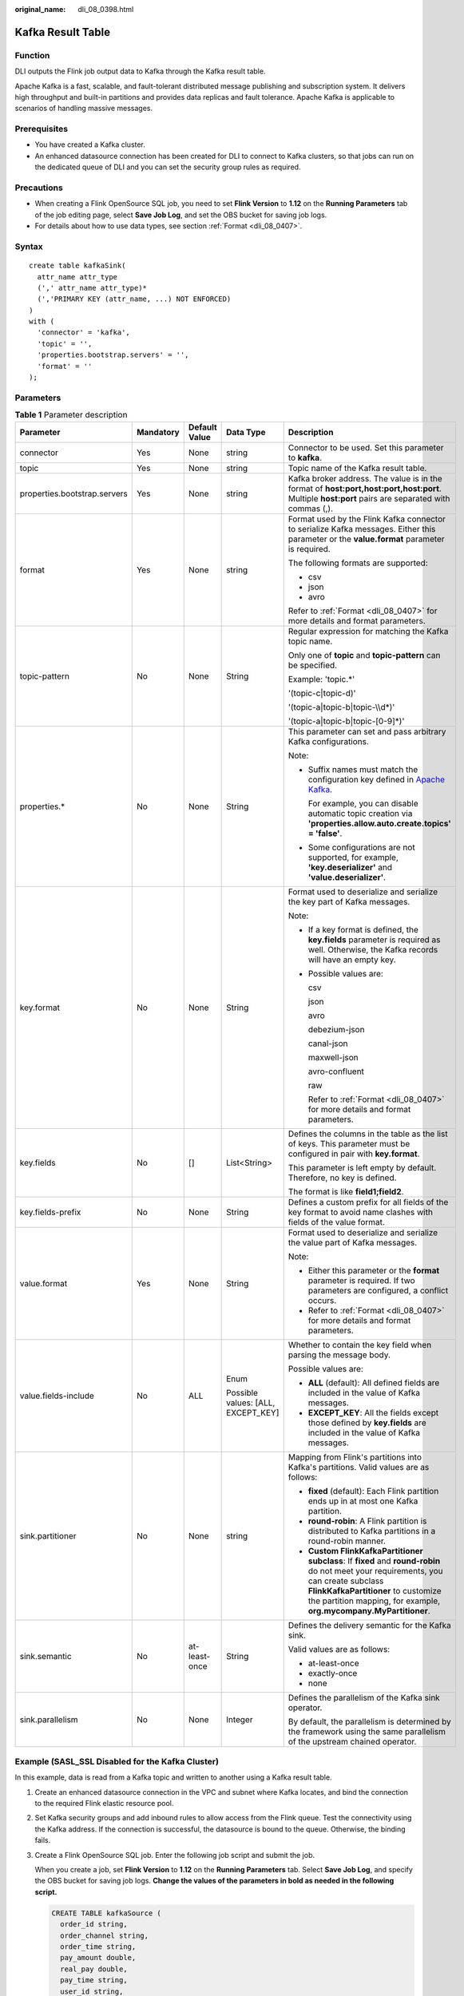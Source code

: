 :original_name: dli_08_0398.html

.. _dli_08_0398:

Kafka Result Table
==================

Function
--------

DLI outputs the Flink job output data to Kafka through the Kafka result table.

Apache Kafka is a fast, scalable, and fault-tolerant distributed message publishing and subscription system. It delivers high throughput and built-in partitions and provides data replicas and fault tolerance. Apache Kafka is applicable to scenarios of handling massive messages.

Prerequisites
-------------

-  You have created a Kafka cluster.
-  An enhanced datasource connection has been created for DLI to connect to Kafka clusters, so that jobs can run on the dedicated queue of DLI and you can set the security group rules as required.

Precautions
-----------

-  When creating a Flink OpenSource SQL job, you need to set **Flink Version** to **1.12** on the **Running Parameters** tab of the job editing page, select **Save Job Log**, and set the OBS bucket for saving job logs.
-  For details about how to use data types, see section :ref:`Format <dli_08_0407>`.

Syntax
------

::

   create table kafkaSink(
     attr_name attr_type
     (',' attr_name attr_type)*
     (','PRIMARY KEY (attr_name, ...) NOT ENFORCED)
   )
   with (
     'connector' = 'kafka',
     'topic' = '',
     'properties.bootstrap.servers' = '',
     'format' = ''
   );

Parameters
----------

.. table:: **Table 1** Parameter description

   +------------------------------+-------------+---------------+------------------------------------+---------------------------------------------------------------------------------------------------------------------------------------------------------------------------------------------------------------------------------------------------+
   | Parameter                    | Mandatory   | Default Value | Data Type                          | Description                                                                                                                                                                                                                                       |
   +==============================+=============+===============+====================================+===================================================================================================================================================================================================================================================+
   | connector                    | Yes         | None          | string                             | Connector to be used. Set this parameter to **kafka**.                                                                                                                                                                                            |
   +------------------------------+-------------+---------------+------------------------------------+---------------------------------------------------------------------------------------------------------------------------------------------------------------------------------------------------------------------------------------------------+
   | topic                        | Yes         | None          | string                             | Topic name of the Kafka result table.                                                                                                                                                                                                             |
   +------------------------------+-------------+---------------+------------------------------------+---------------------------------------------------------------------------------------------------------------------------------------------------------------------------------------------------------------------------------------------------+
   | properties.bootstrap.servers | Yes         | None          | string                             | Kafka broker address. The value is in the format of **host:port,host:port,host:port**. Multiple **host:port** pairs are separated with commas (,).                                                                                                |
   +------------------------------+-------------+---------------+------------------------------------+---------------------------------------------------------------------------------------------------------------------------------------------------------------------------------------------------------------------------------------------------+
   | format                       | Yes         | None          | string                             | Format used by the Flink Kafka connector to serialize Kafka messages. Either this parameter or the **value.format** parameter is required.                                                                                                        |
   |                              |             |               |                                    |                                                                                                                                                                                                                                                   |
   |                              |             |               |                                    | The following formats are supported:                                                                                                                                                                                                              |
   |                              |             |               |                                    |                                                                                                                                                                                                                                                   |
   |                              |             |               |                                    | -  csv                                                                                                                                                                                                                                            |
   |                              |             |               |                                    | -  json                                                                                                                                                                                                                                           |
   |                              |             |               |                                    | -  avro                                                                                                                                                                                                                                           |
   |                              |             |               |                                    |                                                                                                                                                                                                                                                   |
   |                              |             |               |                                    | Refer to :ref:`Format <dli_08_0407>` for more details and format parameters.                                                                                                                                                                      |
   +------------------------------+-------------+---------------+------------------------------------+---------------------------------------------------------------------------------------------------------------------------------------------------------------------------------------------------------------------------------------------------+
   | topic-pattern                | No          | None          | String                             | Regular expression for matching the Kafka topic name.                                                                                                                                                                                             |
   |                              |             |               |                                    |                                                                                                                                                                                                                                                   |
   |                              |             |               |                                    | Only one of **topic** and **topic-pattern** can be specified.                                                                                                                                                                                     |
   |                              |             |               |                                    |                                                                                                                                                                                                                                                   |
   |                              |             |               |                                    | Example: 'topic.*'                                                                                                                                                                                                                                |
   |                              |             |               |                                    |                                                                                                                                                                                                                                                   |
   |                              |             |               |                                    | '(topic-c|topic-d)'                                                                                                                                                                                                                               |
   |                              |             |               |                                    |                                                                                                                                                                                                                                                   |
   |                              |             |               |                                    | '(topic-a|topic-b|topic-\\\\d*)'                                                                                                                                                                                                                  |
   |                              |             |               |                                    |                                                                                                                                                                                                                                                   |
   |                              |             |               |                                    | '(topic-a|topic-b|topic-[0-9]*)'                                                                                                                                                                                                                  |
   +------------------------------+-------------+---------------+------------------------------------+---------------------------------------------------------------------------------------------------------------------------------------------------------------------------------------------------------------------------------------------------+
   | properties.\*                | No          | None          | String                             | This parameter can set and pass arbitrary Kafka configurations.                                                                                                                                                                                   |
   |                              |             |               |                                    |                                                                                                                                                                                                                                                   |
   |                              |             |               |                                    | Note:                                                                                                                                                                                                                                             |
   |                              |             |               |                                    |                                                                                                                                                                                                                                                   |
   |                              |             |               |                                    | -  Suffix names must match the configuration key defined in `Apache Kafka <https://kafka.apache.org/documentation/#configuration>`__.                                                                                                             |
   |                              |             |               |                                    |                                                                                                                                                                                                                                                   |
   |                              |             |               |                                    |    For example, you can disable automatic topic creation via **'properties.allow.auto.create.topics' = 'false'**.                                                                                                                                 |
   |                              |             |               |                                    |                                                                                                                                                                                                                                                   |
   |                              |             |               |                                    | -  Some configurations are not supported, for example, **'key.deserializer'** and **'value.deserializer'**.                                                                                                                                       |
   +------------------------------+-------------+---------------+------------------------------------+---------------------------------------------------------------------------------------------------------------------------------------------------------------------------------------------------------------------------------------------------+
   | key.format                   | No          | None          | String                             | Format used to deserialize and serialize the key part of Kafka messages.                                                                                                                                                                          |
   |                              |             |               |                                    |                                                                                                                                                                                                                                                   |
   |                              |             |               |                                    | Note:                                                                                                                                                                                                                                             |
   |                              |             |               |                                    |                                                                                                                                                                                                                                                   |
   |                              |             |               |                                    | -  If a key format is defined, the **key.fields** parameter is required as well. Otherwise, the Kafka records will have an empty key.                                                                                                             |
   |                              |             |               |                                    |                                                                                                                                                                                                                                                   |
   |                              |             |               |                                    | -  Possible values are:                                                                                                                                                                                                                           |
   |                              |             |               |                                    |                                                                                                                                                                                                                                                   |
   |                              |             |               |                                    |    csv                                                                                                                                                                                                                                            |
   |                              |             |               |                                    |                                                                                                                                                                                                                                                   |
   |                              |             |               |                                    |    json                                                                                                                                                                                                                                           |
   |                              |             |               |                                    |                                                                                                                                                                                                                                                   |
   |                              |             |               |                                    |    avro                                                                                                                                                                                                                                           |
   |                              |             |               |                                    |                                                                                                                                                                                                                                                   |
   |                              |             |               |                                    |    debezium-json                                                                                                                                                                                                                                  |
   |                              |             |               |                                    |                                                                                                                                                                                                                                                   |
   |                              |             |               |                                    |    canal-json                                                                                                                                                                                                                                     |
   |                              |             |               |                                    |                                                                                                                                                                                                                                                   |
   |                              |             |               |                                    |    maxwell-json                                                                                                                                                                                                                                   |
   |                              |             |               |                                    |                                                                                                                                                                                                                                                   |
   |                              |             |               |                                    |    avro-confluent                                                                                                                                                                                                                                 |
   |                              |             |               |                                    |                                                                                                                                                                                                                                                   |
   |                              |             |               |                                    |    raw                                                                                                                                                                                                                                            |
   |                              |             |               |                                    |                                                                                                                                                                                                                                                   |
   |                              |             |               |                                    |    Refer to :ref:`Format <dli_08_0407>` for more details and format parameters.                                                                                                                                                                   |
   +------------------------------+-------------+---------------+------------------------------------+---------------------------------------------------------------------------------------------------------------------------------------------------------------------------------------------------------------------------------------------------+
   | key.fields                   | No          | []            | List<String>                       | Defines the columns in the table as the list of keys. This parameter must be configured in pair with **key.format**.                                                                                                                              |
   |                              |             |               |                                    |                                                                                                                                                                                                                                                   |
   |                              |             |               |                                    | This parameter is left empty by default. Therefore, no key is defined.                                                                                                                                                                            |
   |                              |             |               |                                    |                                                                                                                                                                                                                                                   |
   |                              |             |               |                                    | The format is like **field1;field2**.                                                                                                                                                                                                             |
   +------------------------------+-------------+---------------+------------------------------------+---------------------------------------------------------------------------------------------------------------------------------------------------------------------------------------------------------------------------------------------------+
   | key.fields-prefix            | No          | None          | String                             | Defines a custom prefix for all fields of the key format to avoid name clashes with fields of the value format.                                                                                                                                   |
   +------------------------------+-------------+---------------+------------------------------------+---------------------------------------------------------------------------------------------------------------------------------------------------------------------------------------------------------------------------------------------------+
   | value.format                 | Yes         | None          | String                             | Format used to deserialize and serialize the value part of Kafka messages.                                                                                                                                                                        |
   |                              |             |               |                                    |                                                                                                                                                                                                                                                   |
   |                              |             |               |                                    | Note:                                                                                                                                                                                                                                             |
   |                              |             |               |                                    |                                                                                                                                                                                                                                                   |
   |                              |             |               |                                    | -  Either this parameter or the **format** parameter is required. If two parameters are configured, a conflict occurs.                                                                                                                            |
   |                              |             |               |                                    | -  Refer to :ref:`Format <dli_08_0407>` for more details and format parameters.                                                                                                                                                                   |
   +------------------------------+-------------+---------------+------------------------------------+---------------------------------------------------------------------------------------------------------------------------------------------------------------------------------------------------------------------------------------------------+
   | value.fields-include         | No          | ALL           | Enum                               | Whether to contain the key field when parsing the message body.                                                                                                                                                                                   |
   |                              |             |               |                                    |                                                                                                                                                                                                                                                   |
   |                              |             |               | Possible values: [ALL, EXCEPT_KEY] | Possible values are:                                                                                                                                                                                                                              |
   |                              |             |               |                                    |                                                                                                                                                                                                                                                   |
   |                              |             |               |                                    | -  **ALL** (default): All defined fields are included in the value of Kafka messages.                                                                                                                                                             |
   |                              |             |               |                                    | -  **EXCEPT_KEY**: All the fields except those defined by **key.fields** are included in the value of Kafka messages.                                                                                                                             |
   +------------------------------+-------------+---------------+------------------------------------+---------------------------------------------------------------------------------------------------------------------------------------------------------------------------------------------------------------------------------------------------+
   | sink.partitioner             | No          | None          | string                             | Mapping from Flink's partitions into Kafka's partitions. Valid values are as follows:                                                                                                                                                             |
   |                              |             |               |                                    |                                                                                                                                                                                                                                                   |
   |                              |             |               |                                    | -  **fixed** (default): Each Flink partition ends up in at most one Kafka partition.                                                                                                                                                              |
   |                              |             |               |                                    | -  **round-robin**: A Flink partition is distributed to Kafka partitions in a round-robin manner.                                                                                                                                                 |
   |                              |             |               |                                    | -  **Custom FlinkKafkaPartitioner subclass**: If **fixed** and **round-robin** do not meet your requirements, you can create subclass **FlinkKafkaPartitioner** to customize the partition mapping, for example, **org.mycompany.MyPartitioner**. |
   +------------------------------+-------------+---------------+------------------------------------+---------------------------------------------------------------------------------------------------------------------------------------------------------------------------------------------------------------------------------------------------+
   | sink.semantic                | No          | at-least-once | String                             | Defines the delivery semantic for the Kafka sink.                                                                                                                                                                                                 |
   |                              |             |               |                                    |                                                                                                                                                                                                                                                   |
   |                              |             |               |                                    | Valid values are as follows:                                                                                                                                                                                                                      |
   |                              |             |               |                                    |                                                                                                                                                                                                                                                   |
   |                              |             |               |                                    | -  at-least-once                                                                                                                                                                                                                                  |
   |                              |             |               |                                    | -  exactly-once                                                                                                                                                                                                                                   |
   |                              |             |               |                                    | -  none                                                                                                                                                                                                                                           |
   +------------------------------+-------------+---------------+------------------------------------+---------------------------------------------------------------------------------------------------------------------------------------------------------------------------------------------------------------------------------------------------+
   | sink.parallelism             | No          | None          | Integer                            | Defines the parallelism of the Kafka sink operator.                                                                                                                                                                                               |
   |                              |             |               |                                    |                                                                                                                                                                                                                                                   |
   |                              |             |               |                                    | By default, the parallelism is determined by the framework using the same parallelism of the upstream chained operator.                                                                                                                           |
   +------------------------------+-------------+---------------+------------------------------------+---------------------------------------------------------------------------------------------------------------------------------------------------------------------------------------------------------------------------------------------------+

Example (SASL_SSL Disabled for the Kafka Cluster)
-------------------------------------------------

In this example, data is read from a Kafka topic and written to another using a Kafka result table.

#. Create an enhanced datasource connection in the VPC and subnet where Kafka locates, and bind the connection to the required Flink elastic resource pool.

#. Set Kafka security groups and add inbound rules to allow access from the Flink queue. Test the connectivity using the Kafka address. If the connection is successful, the datasource is bound to the queue. Otherwise, the binding fails.

#. Create a Flink OpenSource SQL job. Enter the following job script and submit the job.

   When you create a job, set **Flink Version** to **1.12** on the **Running Parameters** tab. Select **Save Job Log**, and specify the OBS bucket for saving job logs. **Change the values of the parameters in bold as needed in the following script.**

   .. code-block::

      CREATE TABLE kafkaSource (
        order_id string,
        order_channel string,
        order_time string,
        pay_amount double,
        real_pay double,
        pay_time string,
        user_id string,
        user_name string,
        area_id string
      ) WITH (
        'connector' = 'kafka',
        'topic' = 'KafkaTopic',
        'properties.bootstrap.servers' = 'KafkaAddress1:KafkaPort,KafkaAddress2:KafkaPort',
        'properties.group.id' = 'GroupId',
        'scan.startup.mode' = 'latest-offset',
        "format" = "json"
      );

      CREATE TABLE kafkaSink (
        order_id string,
        order_channel string,
        order_time string,
        pay_amount double,
        real_pay double,
        pay_time string,
        user_id string,
        user_name string,
        area_id string
      ) WITH (
        'connector' = 'kafka',
        'topic' = 'KafkaSinkTopic',
        'properties.bootstrap.servers' = 'KafkaAddress1:KafkaPort,KafkaAddress2:KafkaPort',
        "format" = "json"
      );

      insert into kafkaSink select * from kafkaSource;

#. Connect to the Kafka cluster and insert the following test data into the source topic in Kafka:

   .. code-block::

      {"order_id":"202103241000000001","order_channel":"webShop","order_time":"2021-03-24 10:00:00","pay_amount":100.0,"real_pay":100.0,"pay_time":"2021-03-24 10:02:03","user_id":"0001","user_name":"Alice","area_id":"330106"}

      {"order_id":"202103241606060001","order_channel":"appShop","order_time":"2021-03-24 16:06:06","pay_amount":200.0,"real_pay":180.0,"pay_time":"2021-03-24 16:10:06","user_id":"0001","user_name":"Alice","area_id":"330106"}

#. Connect to the Kafka cluster and read data from the sink topic of Kafka.

   .. code-block::

      {"order_id":"202103241000000001","order_channel":"webShop","order_time":"2021-03-24 10:00:00","pay_amount":100.0,"real_pay":100.0,"pay_time":"2021-03-24 10:02:03","user_id":"0001","user_name":"Alice","area_id":"330106"}

      {"order_id":"202103241606060001","order_channel":"appShop","order_time":"2021-03-24 16:06:06","pay_amount":200.0,"real_pay":180.0,"pay_time":"2021-03-24 16:10:06","user_id":"0001","user_name":"Alice","area_id":"330106"}

Example (SASL_SSL Enabled for the Kafka Cluster)
------------------------------------------------

-  **Example 1: Enable SASL_SSL authentication for the DMS cluster.**

   Create a Kafka cluster for DMS, enable SASL_SSL, download the SSL certificate, and upload the downloaded certificate **client.jks** to an OBS bucket.

   .. code-block::

      CREATE TABLE ordersSource (
        order_id string,
        order_channel string,
        order_time timestamp(3),
        pay_amount double,
        real_pay double,
        pay_time string,
        user_id string,
        user_name string,
        area_id string
      ) WITH (
        'connector' = 'kafka',
        'topic' = 'xx',
        'properties.bootstrap.servers' = 'xx:9093,xx:9093,xx:9093',
        'properties.group.id' = 'GroupId',
        'scan.startup.mode' = 'latest-offset',
        'properties.connector.auth.open' = 'true',
        'properties.ssl.truststore.location' = 'obs://xx/xx.jks',  -- Location where the user uploads the certificate to
        'properties.sasl.mechanism' = 'PLAIN',  --  Value format: SASL_PLAINTEXT
        'properties.security.protocol' = 'SASL_SSL',
        'properties.sasl.jaas.config' = 'org.apache.kafka.common.security.plain.PlainLoginModule required username=\"xx\" password=\"xx\";', -- Account and password set when the Kafka cluster is created
        "format" = "json"
      );

      CREATE TABLE ordersSink (
        order_id string,
        order_channel string,
        order_time timestamp(3),
        pay_amount double,
        real_pay double,
        pay_time string,
        user_id string,
        user_name string,
        area_id string
      ) WITH (
        'connector' = 'kafka',
        'topic' = 'xx',
        'properties.bootstrap.servers' = 'xx:9093,xx:9093,xx:9093',
        'properties.connector.auth.open' = 'true',
        'properties.ssl.truststore.location' = 'obs://xx/xx.jks',
        'properties.sasl.mechanism' = 'PLAIN',
        'properties.security.protocol' = 'SASL_SSL',
        'properties.sasl.jaas.config' = 'org.apache.kafka.common.security.plain.PlainLoginModule required username=\"xx\" password=\"xx\";',
        "format" = "json"
      );

      insert into ordersSink select * from ordersSource;

-  **Example 2: Enable Kafka SASL_SSL authentication for the MRS cluster.**

   -  Enable Kerberos authentication for the MRS cluster.

   -  Click the **Components** tab and click **Kafka**. In the displayed page, click the **Service Configuration** tab, locate the **security.protocol**, and set it to **SASL_SSL**.

   -  Log in to the FusionInsight Manager of the MRS cluster and download the user credential. Choose **System** > **Permission** > **User**. Locate the row that contains the target user, choose **More** > **Download Authentication Credential**.

      Obtain the **truststore.jks** file using the authentication credential and store the credential and **truststore.jks** file in OBS.

   -  If "Message stream modified (41)" is displayed, the JDK version may be incorrect. Change the JDK version in the sample code to a version earlier than 8u_242 or delete the **renew_lifetime = 0m** configuration item from the **krb5.conf** configuration file.

   -  Set the port to the **sasl_ssl.port** configured in the Kafka service configuration.

   -  In the following statements, set **security.protocol** to **SASL_SSL**.

   .. code-block::

      CREATE TABLE ordersSource (
        order_id string,
        order_channel string,
        order_time timestamp(3),
        pay_amount double,
        real_pay double,
        pay_time string,
        user_id string,
        user_name string,
        area_id string
      ) WITH (
        'connector' = 'kafka',
        'topic' = 'xx',
        'properties.bootstrap.servers' = 'xx:21009,xx:21009',
        'properties.group.id' = 'GroupId',
        'scan.startup.mode' = 'latest-offset',
        'properties.sasl.kerberos.service.name' = 'kafka',
        'properties.connector.auth.open' = 'true',
        'properties.connector.kerberos.principal' = 'xx', --Username
        'properties.connector.kerberos.krb5' = 'obs://xx/krb5.conf',
        'properties.connector.kerberos.keytab' = 'obs://xx/user.keytab',
        'properties.security.protocol' = 'SASL_SSL',
        'properties.ssl.truststore.location' = 'obs://xx/truststore.jks',
        'properties.ssl.truststore.password' = 'xx',  -- Password set for generating truststore.jks
        'properties.sasl.mechanism' = 'GSSAPI',
        "format" = "json"
      );

      CREATE TABLE ordersSink (
        order_id string,
        order_channel string,
        order_time timestamp(3),
        pay_amount double,
        real_pay double,
        pay_time string,
        user_id string,
        user_name string,
        area_id string
      ) WITH (
        'connector' = 'kafka',
        'topic' = 'xx',
        'properties.bootstrap.servers' = 'xx:21009,xx:21009',
        'properties.sasl.kerberos.service.name' = 'kafka',
        'properties.connector.auth.open' = 'true',
        'properties.connector.kerberos.principal' = 'xx',
        'properties.connector.kerberos.krb5' = 'obs://xx/krb5.conf',
        'properties.connector.kerberos.keytab' = 'obs://xx/user.keytab',
        'properties.ssl.truststore.location' = 'obs://xx/truststore.jks',
        'properties.ssl.truststore.password' = 'xx',
        'properties.security.protocol' = 'SASL_SSL',
        'properties.sasl.mechanism' = 'GSSAPI',
        "format" = "json"
      );

      insert into ordersSink select * from ordersSource;

-  **Example 3: Enable Kerberos SASL_PAINTEXT authentication for the MRS cluster**

   -  Enable Kerberos authentication for the MRS cluster.
   -  Click the **Components** tab and click **Kafka**. In the displayed page, click the **Service Configuration** tab, locate the **security.protocol**, and set it to **SASL_PLAINTEXT**.
   -  Log in to the FusionInsight Manager of the MRS cluster and download the user credential. Choose **System** > **Permission** > **User**. Locate the row that contains the target user, choose **More** > **Download Authentication Credential**. Upload the credential to OBS.
   -  If error message "Message stream modified (41)" is displayed, the JDK version may be incorrect. Change the JDK version in the sample code to a version earlier than 8u_242 or delete the **renew_lifetime = 0m** configuration item from the **krb5.conf** configuration file.
   -  Set the port to the **sasl.port** configured in the Kafka service configuration.
   -  In the following statements, set **security.protocol** to **SASL_PLAINTEXT**.

   .. code-block::

      CREATE TABLE ordersSources (
        order_id string,
        order_channel string,
        order_time timestamp(3),
        pay_amount double,
        real_pay double,
        pay_time string,
        user_id string,
        user_name string,
        area_id string
      ) WITH (
        'connector' = 'kafka',
        'topic' = 'xx',
        'properties.bootstrap.servers' = 'xx:21007,xx:21007',
        'properties.group.id' = 'GroupId',
        'scan.startup.mode' = 'latest-offset',
        'properties.sasl.kerberos.service.name' = 'kafka',
        'properties.connector.auth.open' = 'true',
        'properties.connector.kerberos.principal' = 'xx',
        'properties.connector.kerberos.krb5' = 'obs://xx/krb5.conf',
        'properties.connector.kerberos.keytab' = 'obs://xx/user.keytab',
        'properties.security.protocol' = 'SASL_PLAINTEXT',
        'properties.sasl.mechanism' = 'GSSAPI',
        "format" = "json"
      );

      CREATE TABLE ordersSink (
        order_id string,
        order_channel string,
        order_time timestamp(3),
        pay_amount double,
        real_pay double,
        pay_time string,
        user_id string,
        user_name string,
        area_id string
      ) WITH (
        'connector' = 'kafka',
        'topic' = 'xx',
        'properties.bootstrap.servers' = 'xx:21007,xx:21007',
        'properties.sasl.kerberos.service.name' = 'kafka',
        'properties.connector.auth.open' = 'true',
        'properties.connector.kerberos.principal' = 'xx',
        'properties.connector.kerberos.krb5' = 'obs://xx/krb5.conf',
        'properties.connector.kerberos.keytab' = 'obs://xx/user.keytab',
        'properties.security.protocol' = 'SASL_PLAINTEXT',
        'properties.sasl.mechanism' = 'GSSAPI',
        "format" = "json"
      );

      insert into ordersSink select * from ordersSource;

-  **Example 4: Use SSL for the MRS cluster**

   -  Do not enable Kerberos authentication for the MRS cluster.

   -  Log in to the FusionInsight Manager of the MRS cluster and download the user credential. Choose **System** > **Permission** > **User**. Locate the row that contains the target user, choose **More** > **Download Authentication Credential**.

      Obtain the **truststore.jks** file using the authentication credential and store the credential and **truststore.jks** file in OBS.

   -  Set the port to the **ssl.port** configured in the Kafka service configuration.

   -  In the following statements, set **security.protocol** to **SSL**.

   -  Set **ssl.mode.enable** to **true**.

      .. code-block::

         CREATE TABLE ordersSource (
           order_id string,
           order_channel string,
           order_time timestamp(3),
           pay_amount double,
           real_pay double,
           pay_time string,
           user_id string,
           user_name string,
           area_id string
         ) WITH (
           'connector' = 'kafka',
           'topic' = 'xx',
           'properties.bootstrap.servers' = 'xx:9093,xx:9093,xx:9093',
           'properties.group.id' = 'GroupId',
           'scan.startup.mode' = 'latest-offset',
           'properties.connector.auth.open' = 'true',
           'properties.ssl.truststore.location' = 'obs://xx/truststore.jks',
           'properties.ssl.truststore.password' = 'xx',  -- Password set for generating truststore.jks
           'properties.security.protocol' = 'SSL',
           "format" = "json"
         );

         CREATE TABLE ordersSink (
           order_id string,
           order_channel string,
           order_time timestamp(3),
           pay_amount double,
           real_pay double,
           pay_time string,
           user_id string,
           user_name string,
           area_id string
         ) WITH (
           'connector' = 'print'
         );

         insert into ordersSink select * from ordersSource;
